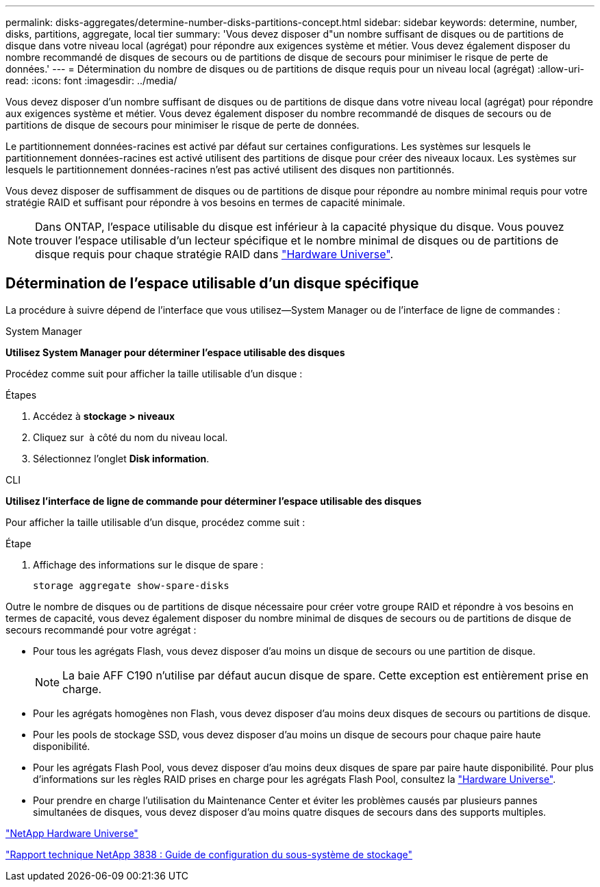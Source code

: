 ---
permalink: disks-aggregates/determine-number-disks-partitions-concept.html 
sidebar: sidebar 
keywords: determine, number, disks, partitions, aggregate, local tier 
summary: 'Vous devez disposer d"un nombre suffisant de disques ou de partitions de disque dans votre niveau local (agrégat) pour répondre aux exigences système et métier. Vous devez également disposer du nombre recommandé de disques de secours ou de partitions de disque de secours pour minimiser le risque de perte de données.' 
---
= Détermination du nombre de disques ou de partitions de disque requis pour un niveau local (agrégat)
:allow-uri-read: 
:icons: font
:imagesdir: ../media/


[role="lead"]
Vous devez disposer d'un nombre suffisant de disques ou de partitions de disque dans votre niveau local (agrégat) pour répondre aux exigences système et métier. Vous devez également disposer du nombre recommandé de disques de secours ou de partitions de disque de secours pour minimiser le risque de perte de données.

Le partitionnement données-racines est activé par défaut sur certaines configurations. Les systèmes sur lesquels le partitionnement données-racines est activé utilisent des partitions de disque pour créer des niveaux locaux. Les systèmes sur lesquels le partitionnement données-racines n'est pas activé utilisent des disques non partitionnés.

Vous devez disposer de suffisamment de disques ou de partitions de disque pour répondre au nombre minimal requis pour votre stratégie RAID et suffisant pour répondre à vos besoins en termes de capacité minimale.

[NOTE]
====
Dans ONTAP, l'espace utilisable du disque est inférieur à la capacité physique du disque. Vous pouvez trouver l'espace utilisable d'un lecteur spécifique et le nombre minimal de disques ou de partitions de disque requis pour chaque stratégie RAID dans https://hwu.netapp.com["Hardware Universe"^].

====


== Détermination de l'espace utilisable d'un disque spécifique

La procédure à suivre dépend de l'interface que vous utilisez--System Manager ou de l'interface de ligne de commandes :

[role="tabbed-block"]
====
.System Manager
--
*Utilisez System Manager pour déterminer l'espace utilisable des disques*

Procédez comme suit pour afficher la taille utilisable d'un disque :

.Étapes
. Accédez à *stockage > niveaux*
. Cliquez sur image:icon_kabob.gif[""] à côté du nom du niveau local.
. Sélectionnez l'onglet *Disk information*.


--
.CLI
--
*Utilisez l'interface de ligne de commande pour déterminer l'espace utilisable des disques*

Pour afficher la taille utilisable d'un disque, procédez comme suit :

.Étape
. Affichage des informations sur le disque de spare :
+
`storage aggregate show-spare-disks`



--
====
Outre le nombre de disques ou de partitions de disque nécessaire pour créer votre groupe RAID et répondre à vos besoins en termes de capacité, vous devez également disposer du nombre minimal de disques de secours ou de partitions de disque de secours recommandé pour votre agrégat :

* Pour tous les agrégats Flash, vous devez disposer d'au moins un disque de secours ou une partition de disque.
+
[NOTE]
====
La baie AFF C190 n'utilise par défaut aucun disque de spare. Cette exception est entièrement prise en charge.

====
* Pour les agrégats homogènes non Flash, vous devez disposer d'au moins deux disques de secours ou partitions de disque.
* Pour les pools de stockage SSD, vous devez disposer d'au moins un disque de secours pour chaque paire haute disponibilité.
* Pour les agrégats Flash Pool, vous devez disposer d'au moins deux disques de spare par paire haute disponibilité. Pour plus d'informations sur les règles RAID prises en charge pour les agrégats Flash Pool, consultez la https://hwu.netapp.com["Hardware Universe"^].
* Pour prendre en charge l'utilisation du Maintenance Center et éviter les problèmes causés par plusieurs pannes simultanées de disques, vous devez disposer d'au moins quatre disques de secours dans des supports multiples.


https://hwu.netapp.com["NetApp Hardware Universe"^]

http://www.netapp.com/us/media/tr-3838.pdf["Rapport technique NetApp 3838 : Guide de configuration du sous-système de stockage"^]
